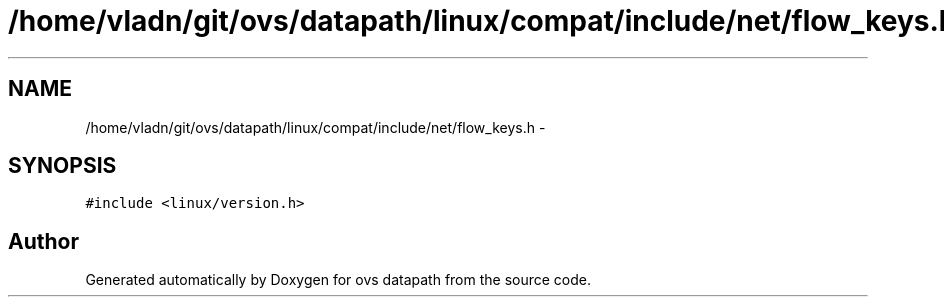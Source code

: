 .TH "/home/vladn/git/ovs/datapath/linux/compat/include/net/flow_keys.h" 3 "Mon Aug 17 2015" "ovs datapath" \" -*- nroff -*-
.ad l
.nh
.SH NAME
/home/vladn/git/ovs/datapath/linux/compat/include/net/flow_keys.h \- 
.SH SYNOPSIS
.br
.PP
\fC#include <linux/version\&.h>\fP
.br

.SH "Author"
.PP 
Generated automatically by Doxygen for ovs datapath from the source code\&.
